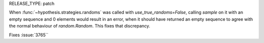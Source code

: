 RELEASE_TYPE: patch

When :func:`~hypothesis.strategies.randoms` was called with `use_true_randoms=False`,
calling `sample` on it with an empty sequence and 0 elements would result in an error,
when it should have returned an empty sequence to agree with the normal behaviour of
`random.Random`. This fixes that discrepancy.

Fixes :issue:`3765``